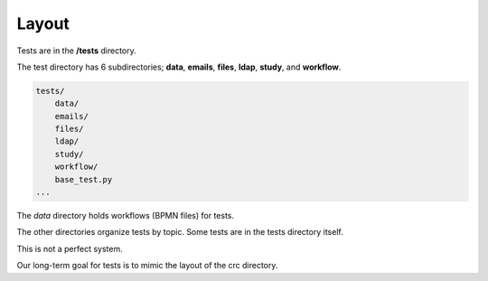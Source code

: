 ======
Layout
======

Tests are in the **/tests** directory.

The test directory has 6 subdirectories; **data**, **emails**, **files**, **ldap**, **study**, and **workflow**.

.. code-block::

    tests/
        data/
        emails/
        files/
        ldap/
        study/
        workflow/
        base_test.py
    ...

The `data` directory holds workflows (BPMN files) for tests.

The other directories organize tests by topic. Some tests are in the tests directory itself.

This is not a perfect system.

Our long-term goal for tests is to mimic the layout of the crc directory.
